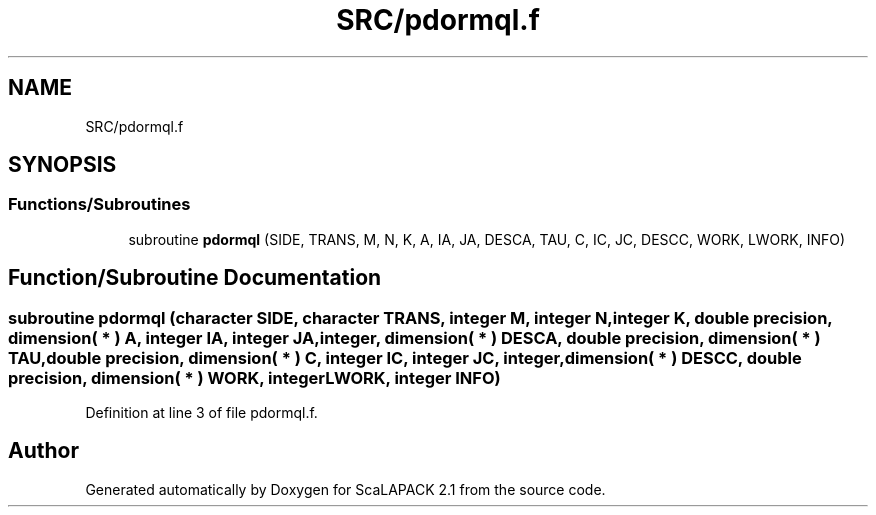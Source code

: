 .TH "SRC/pdormql.f" 3 "Sat Nov 16 2019" "Version 2.1" "ScaLAPACK 2.1" \" -*- nroff -*-
.ad l
.nh
.SH NAME
SRC/pdormql.f
.SH SYNOPSIS
.br
.PP
.SS "Functions/Subroutines"

.in +1c
.ti -1c
.RI "subroutine \fBpdormql\fP (SIDE, TRANS, M, N, K, A, IA, JA, DESCA, TAU, C, IC, JC, DESCC, WORK, LWORK, INFO)"
.br
.in -1c
.SH "Function/Subroutine Documentation"
.PP 
.SS "subroutine pdormql (character SIDE, character TRANS, integer M, integer N, integer K, double precision, dimension( * ) A, integer IA, integer JA, integer, dimension( * ) DESCA, double precision, dimension( * ) TAU, double precision, dimension( * ) C, integer IC, integer JC, integer, dimension( * ) DESCC, double precision, dimension( * ) WORK, integer LWORK, integer INFO)"

.PP
Definition at line 3 of file pdormql\&.f\&.
.SH "Author"
.PP 
Generated automatically by Doxygen for ScaLAPACK 2\&.1 from the source code\&.
